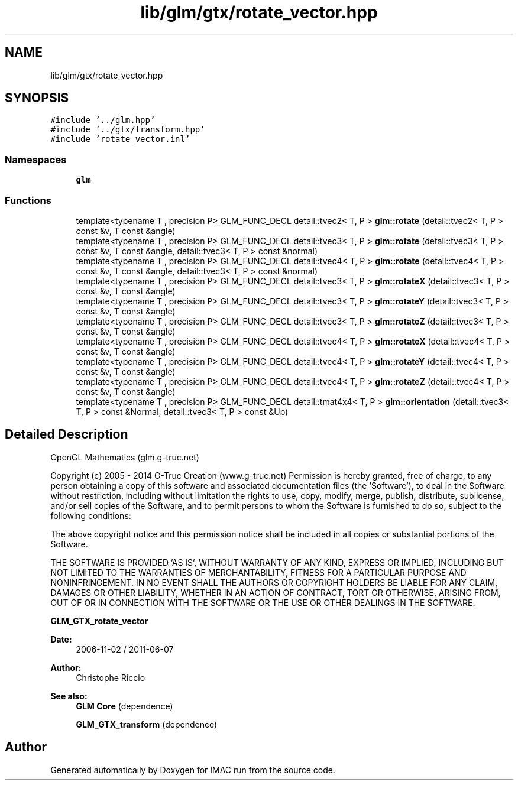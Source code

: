 .TH "lib/glm/gtx/rotate_vector.hpp" 3 "Tue Dec 18 2018" "IMAC run" \" -*- nroff -*-
.ad l
.nh
.SH NAME
lib/glm/gtx/rotate_vector.hpp
.SH SYNOPSIS
.br
.PP
\fC#include '\&.\&./glm\&.hpp'\fP
.br
\fC#include '\&.\&./gtx/transform\&.hpp'\fP
.br
\fC#include 'rotate_vector\&.inl'\fP
.br

.SS "Namespaces"

.in +1c
.ti -1c
.RI " \fBglm\fP"
.br
.in -1c
.SS "Functions"

.in +1c
.ti -1c
.RI "template<typename T , precision P> GLM_FUNC_DECL detail::tvec2< T, P > \fBglm::rotate\fP (detail::tvec2< T, P > const &v, T const &angle)"
.br
.ti -1c
.RI "template<typename T , precision P> GLM_FUNC_DECL detail::tvec3< T, P > \fBglm::rotate\fP (detail::tvec3< T, P > const &v, T const &angle, detail::tvec3< T, P > const &normal)"
.br
.ti -1c
.RI "template<typename T , precision P> GLM_FUNC_DECL detail::tvec4< T, P > \fBglm::rotate\fP (detail::tvec4< T, P > const &v, T const &angle, detail::tvec3< T, P > const &normal)"
.br
.ti -1c
.RI "template<typename T , precision P> GLM_FUNC_DECL detail::tvec3< T, P > \fBglm::rotateX\fP (detail::tvec3< T, P > const &v, T const &angle)"
.br
.ti -1c
.RI "template<typename T , precision P> GLM_FUNC_DECL detail::tvec3< T, P > \fBglm::rotateY\fP (detail::tvec3< T, P > const &v, T const &angle)"
.br
.ti -1c
.RI "template<typename T , precision P> GLM_FUNC_DECL detail::tvec3< T, P > \fBglm::rotateZ\fP (detail::tvec3< T, P > const &v, T const &angle)"
.br
.ti -1c
.RI "template<typename T , precision P> GLM_FUNC_DECL detail::tvec4< T, P > \fBglm::rotateX\fP (detail::tvec4< T, P > const &v, T const &angle)"
.br
.ti -1c
.RI "template<typename T , precision P> GLM_FUNC_DECL detail::tvec4< T, P > \fBglm::rotateY\fP (detail::tvec4< T, P > const &v, T const &angle)"
.br
.ti -1c
.RI "template<typename T , precision P> GLM_FUNC_DECL detail::tvec4< T, P > \fBglm::rotateZ\fP (detail::tvec4< T, P > const &v, T const &angle)"
.br
.ti -1c
.RI "template<typename T , precision P> GLM_FUNC_DECL detail::tmat4x4< T, P > \fBglm::orientation\fP (detail::tvec3< T, P > const &Normal, detail::tvec3< T, P > const &Up)"
.br
.in -1c
.SH "Detailed Description"
.PP 
OpenGL Mathematics (glm\&.g-truc\&.net)
.PP
Copyright (c) 2005 - 2014 G-Truc Creation (www\&.g-truc\&.net) Permission is hereby granted, free of charge, to any person obtaining a copy of this software and associated documentation files (the 'Software'), to deal in the Software without restriction, including without limitation the rights to use, copy, modify, merge, publish, distribute, sublicense, and/or sell copies of the Software, and to permit persons to whom the Software is furnished to do so, subject to the following conditions:
.PP
The above copyright notice and this permission notice shall be included in all copies or substantial portions of the Software\&.
.PP
THE SOFTWARE IS PROVIDED 'AS IS', WITHOUT WARRANTY OF ANY KIND, EXPRESS OR IMPLIED, INCLUDING BUT NOT LIMITED TO THE WARRANTIES OF MERCHANTABILITY, FITNESS FOR A PARTICULAR PURPOSE AND NONINFRINGEMENT\&. IN NO EVENT SHALL THE AUTHORS OR COPYRIGHT HOLDERS BE LIABLE FOR ANY CLAIM, DAMAGES OR OTHER LIABILITY, WHETHER IN AN ACTION OF CONTRACT, TORT OR OTHERWISE, ARISING FROM, OUT OF OR IN CONNECTION WITH THE SOFTWARE OR THE USE OR OTHER DEALINGS IN THE SOFTWARE\&.
.PP
\fBGLM_GTX_rotate_vector\fP
.PP
\fBDate:\fP
.RS 4
2006-11-02 / 2011-06-07 
.RE
.PP
\fBAuthor:\fP
.RS 4
Christophe Riccio
.RE
.PP
\fBSee also:\fP
.RS 4
\fBGLM Core\fP (dependence) 
.PP
\fBGLM_GTX_transform\fP (dependence) 
.RE
.PP

.SH "Author"
.PP 
Generated automatically by Doxygen for IMAC run from the source code\&.
